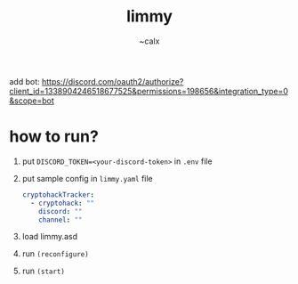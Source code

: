 #+TITLE: limmy
#+AUTHOR: ~calx

add bot: https://discord.com/oauth2/authorize?client_id=1338904246518677525&permissions=198656&integration_type=0&scope=bot

* how to run?

1. put ~DISCORD_TOKEN=<your-discord-token>~ in ~.env~ file

2. put sample config in ~limmy.yaml~ file

   #+BEGIN_SRC yaml
     cryptohackTracker:
       - cryptohack: ""
         discord: ""
         channel: ""
   #+END_SRC

3. load limmy.asd
4. run ~(reconfigure)~
5. run ~(start)~

